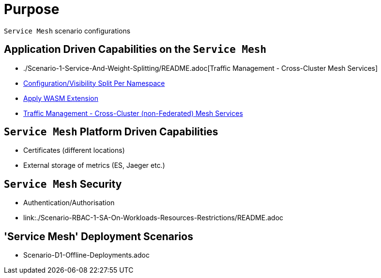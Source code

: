 = Purpose

`Service Mesh` scenario configurations

== Application Driven Capabilities on the `Service Mesh`
* ./Scenario-1-Service-And-Weight-Splitting/README.adoc[Traffic Management - Cross-Cluster Mesh Services]
* link:./Scenario-2-Split-Istio-Configs-By-Namespace/README.adoc[Configuration/Visibility Split Per Namespace]
* link:./Scenario-3-Apply-WASM-Extension/README.adoc[Apply WASM Extension]
* link:./Scenario-4-Cross-Cluster-Traffic-Management/README.adoc[Traffic Management - Cross-Cluster (non-Federated) Mesh Services]

== `Service Mesh` Platform Driven Capabilities
* Certificates (different locations)
* External storage of metrics (ES, Jaeger etc.)

== `Service Mesh` Security
* Authentication/Authorisation 
* link:./Scenario-RBAC-1-SA-On-Workloads-Resources-Restrictions/README.adoc

== 'Service Mesh' Deployment Scenarios
* Scenario-D1-Offline-Deployments.adoc
